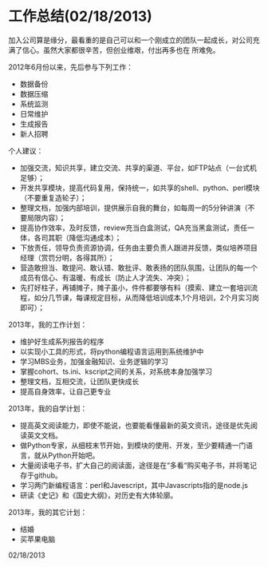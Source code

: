 * 工作总结(02/18/2013)

   加入公司算是缘分，最看重的是自己可以和一个刚成立的团队一起成长，对公司充满了信心。虽然大家都很辛苦，但创业维艰，付出再多也在
   所难免。


   2012年6月份以来，先后参与下列工作：

   - 数据备份
   - 数据压缩
   - 系统监测
   - 日常维护
   - 生成报告
   - 新人招聘

   个人建议：

   - 加强交流，知识共享，建立交流、共享的渠道、平台，如FTP站点（一台式机足够）；
   - 开发共享模块，提高代码复用，保持统一，如共享的shell、python、perl模块（不要重复造轮子）； 
   - 整理文档，加强内部培训，提供展示自我的舞台，如每周一的5分钟讲演（不要局限内容）；
   - 提高协作效率，及时反馈，review充当白盒测试，QA充当黑盒测试，责任一体，各司其职（降低沟通成本）；
   - 下放责任，领导负责资源协调，任务由主要负责人跟进并反馈，类似培养项目经理（赏罚分明，各得其所）；
   - 营造敢担当、敢提问、敢认错、敢批评、敢表扬的团队氛围，让团队的每一个成员有信心、有温暖、有成长（防止人才流失、冲突）；
   - 先打好柱子，再铺摊子，摊子虽小，件件都要够有料（摸索、建立一套培训流程，如分几节课，每课规定目标，从而降低培训成本,1个月培训，2个月实习岗即可）；



   2013年，我的工作计划：

   - 维护好生成系列报告的程序
   - 以实现小工具的形式，将python编程语言运用到系统维护中
   - 学习MBS业务，加强金融知识、业务逻辑的学习
   - 掌握cohort、ts.ini、kscript之间的关系，对系统本身加强学习
   - 整理文档，互相交流，让团队更快成长
   - 提高自身效率，让自己更专业

   2013年，我的自学计划：

   - 提高英文阅读能力，即使不能说，也要能看懂最新的英文资讯，途径是优先阅读英文文档。
   - 做Python专家，从细枝末节开始，到模块的使用、开发，至少要精通一门语言，就从Python开始吧。
   - 大量阅读电子书，扩大自己的阅读面，途径是在“多看“购买电子书，并将笔记存于github。
   - 学习两门新编程语言：perl和Javescript，其中Javascripts指的是node.js
   - 研读《史记》和《国史大纲》，对历史有大体轮廓。

   2013年，我的其它计划：

   - 结婚
   - 买苹果电脑


   02/18/2013
